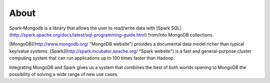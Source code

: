 About
*****

Spark-Mongodb is a library that allows the user to read/write data with [Spark SQL](http://spark.apache.org/docs/latest/sql-programming-guide.html)
from/into MongoDB collections.

[MongoDB](http://www.mongodb.org/ "MongoDB website") provides a documental data model
richer than typical key/value systems. [Spark](http://spark.incubator.apache.org/ "Spark website") is a
fast and general-purpose cluster computing system that can run applications up to 100 times faster than Hadoop.

Integrating MongoDB and Spark gives us a system that combines the best of both
worlds opening to MongoDB the possibility of solving a wide range of new use cases.
